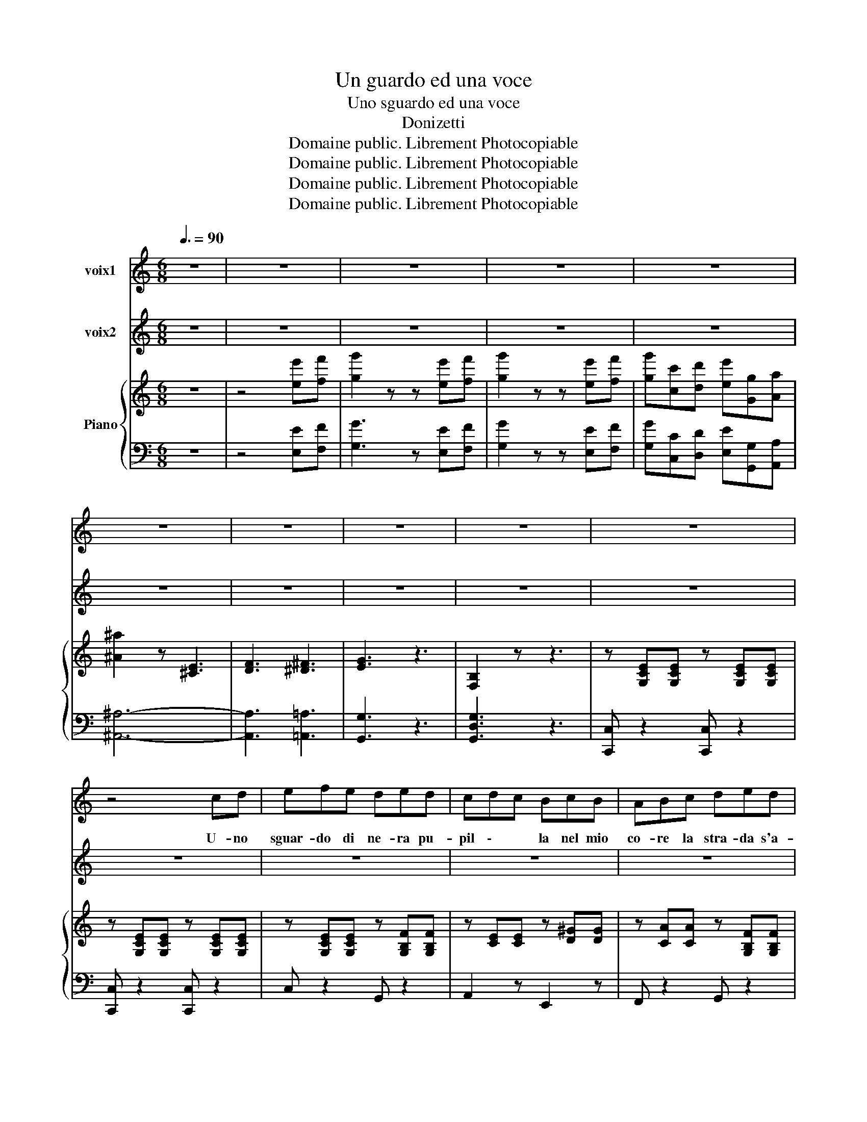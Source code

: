 X:1
T:Un guardo ed una voce
T:Uno sguardo ed una voce
T:Donizetti
T:Domaine public. Librement Photocopiable
T:Domaine public. Librement Photocopiable
T:Domaine public. Librement Photocopiable
T:Domaine public. Librement Photocopiable
Z:Domaine public. Librement Photocopiable
%%score 1 2 { 3 | 4 }
L:1/8
Q:3/8=90
M:6/8
K:C
V:1 treble nm="voix1"
V:2 treble nm="voix2"
V:3 treble nm="Piano"
V:4 bass 
V:1
 z6 | z6 | z6 | z6 | z6 | z6 | z6 | z6 | z6 | z6 | z4 cd | efe ded | cdc BcB | ABc ded | %14
w: ||||||||||U- no|sguar- do di ne- ra pu-|pil \- * la nel mio|co- re la stra- da s'a-|
 c2 z G2 c | efe ded | cdc BcB | ABc ded | G3 z3 | g3 B3 | e3 ^G3 | A3 F3 | EGc e2 z | g3 B3 | %24
w: pri, co- me|rag- gio di so- le che|bril \- la e \- tra-|ver- sa la neb- bia del|di|co- me|rag \-|gio di|so \- \- le|che tra-|
 e3 ^G2 G | A3 c2 c | B2 z d2 g | g^fe ^dec | ^A2 B z3 | z6 | z3 d2 g | g^fe ^dec | (^A2 B) z3 | %33
w: ver- sa la|neb- bia del|di. Ah! se~un|lam- po~è la vi- ta che|pas- sa||e la|gio- ia non tor- na mai|più, *|
 z6 | z2 B G z2 | z2 d B z2 | z6 | _e4- ed | c4 Bc | dcB dc_A | G3 _E2 z | _e4- ed | c4 Bc | %43
w: |mai più|mai più||sia * me-|mo- ria~a que-|st'a \- \- ni \- ma|las- sa|u- * na|vo- ce~ed un|
 dcB dc_A | G_BB BcB | _B3 _A3 | G_BB BcB | _B3 _A3 | G_ee e3 | _e3 z3 | z _ee e3 | _e3 z3 | %52
w: guar \- \- do \- che|fu, sia me- mo- ria~a que-|st'a- ni-|ma, u- na vo- ce~ed un|guar \-|do u- no sguar-|do,|sia me- mo-|ria,|
 z3 c2 c | c2 z c2 c | g4 Gc | efe ded | cdc BcB | ABc ded | c4- c z | g3 fdf | e3 dBd | c3 BGB | %62
w: u- no|sguar- do che|fu U- no|sguar- do di ne- ra pu-|pil \- la nel \- mio|co- re la stra- da s'a-|pri, *|co- me \- \-|rag \- \- \-|gio di \- \-|
 c2 z z3 | z3 d2 ^d | ecG GAG | G2 d d2 ^d | ecG GAG | G3 F3 | E2 G c3 | z AB ^cBc | d2 A A3 | %71
w: sol.|Ah! se~un|lam- po~è la vi- ta che|pas- sa e la|gio- ia non tor- na mai|più, mai|più mai più|sia me- mo- ria~a que-|st'a- ni- ma|
 z GA BAB | c3 G3 | z _A_B c=Bc | F3 _A3 | G3 F3 | E2 G c3 | z AB ^cBc | d2 A A3 | z GA BAB | %80
w: a que- st'a- ni- ma|las- sa|sia me- mo- ria~u- no|sguar \-|do che|fu, ah si,|sia me- mo- ria~a que-|st'a- ni- ma,|a que- st'a- ni- ma|
 c3 G3 | z _A_B c=Bc | F3 _A3 | G3 F3 | E3 z3 | c3 c3 | d2 B d2 B | d2 B d2 B | e6 | c2 z E2 E | %90
w: las- sa|sia me- mo- ria~u- no|sguar \-|do che|fu,|sia me-|mo- ria a que-|st'a \- ni- ma|las-|sa u- no|
 F2 G F2 G | F2 G F2 G | E4- E z | c2 z c3 | d2 G d2 G | d2 G d2 G | e3 ^d3 | d3 c3 | ^F3 F2 F | %99
w: sguar- do, u- na|vo \- ce che|fu, *|sia me-|mo- ria a que-|st'a \- ni- ma|las- sa|u- na|vo- ce~ed un|
 F3 F2 F | E4- E z | G6 | G6 | B6 | c6 | B6 | c6 | B6 | c2 z z3 |] %109
w: guar- do che|fu *|che|fu,|che|fu,|che|fu,|che|fu,|
V:2
 z6 | z6 | z6 | z6 | z6 | z6 | z6 | z6 | z6 | z6 | z6 | z6 | z6 | z6 | z6 | z6 | z6 | z6 | g4 Gc | %19
w: ||||||||||||||||||Ah! U- na|
 efe ded | cdc BcB | ABc ded | c3 z Gc | efe ded | cdc BcB | ABc ded | G3 z3 | z6 | z3 B2 e | %29
w: vo- ce~un an ge- li- co~ac-|cen \- to lie \- ve|lie- ve sul l'al- ma po-|so, co- me|rag- gio del l'as- tro d'ar-|gen \- to l'on \- da~az-|zur- ra che dor- me ba-|cio.||Ah! se~un|
 eAB dcA | B2 G z3 | z6 | z3 B2 e | edc BcA | G z2 z2 d | B z2 z2 f | _a6 | g4- gf | _e4 de | %39
w: lam- po~è la vi- ta che|pas- sa||e la|gio- ia non tor- na mai|più, mai|più mai|più|sia * me-|mo- ria~a que-|
 f_ed fec | _B3 G2 z | g4- gf | _e4 de | f_ed fec | _B2 z z3 | z _BB Bf_A | G z G G2 z | %47
w: st'a \- \- ni \- ma|las- sa|u- * na|vo- ce~ed un|guar \- \- do \- che|fu,|sia me- mo- ria~a que-|st'a- ni- ma,|
 z _BB BfB | _B2 z z3 | z _ee e3 | _e2 z z3 | z _ee e3 | _e3 =e2 e | f3 ^f2 f | g6 | g3 f3 | %56
w: u- na vo- ce che|fu|u- na vo-|ce|sia me- mo-|ria, u- na|vo- ce che|fu|lie- ve,|
 e3 d3 | c3 B3 | c4 Gc | ege dfd | cec BdB | ABc ded | c2 z e2 e | fdB GAG | G2 c e2 e | fdB GAG | %66
w: lie- ve|si po-|so Co- me|rag- gio del l'as- tro d'ar-|gen \- to l'on \- da~az-|zur- ra che dor- me ba-|cio. Ah! se~un|lam- po~è la vi- ta che|pas- sa e la|gio- ia non tor- na mai|
 G3 e2 e | fdB GAG | c3 z2 e | g3 g3 | ^f3 d2 e | f2 z f2 f | e3 c3 | _e3 e3 | _d3 d2 =c | %75
w: più, no la|gio- ia non tor- na mai|più, ah|sia me-|mo- ria~a que-|st'a- ni- ma|las- sa|u- na|vo- ce~ed un|
 =B3 B2 d | c3 z2 e | g3 g3 | ^f3 d2 e | f3 f2 f | e3 c3 | _e3 e3 | _d3 d2 =c | B3 B2 d | c3 z3 | %85
w: guar- do che|fu ah|sia me-|mo- ria~a que-|st'a- ni- ma|las- sa|u- na|vo- ce~ed un|guar- do che|fu|
 e3 e3 | f2 d f2 d | f2 d f2 d | g6 | e2 z c2 c | d2 B d2 B | d2 B d2 B | c4- c z | e3 e3 | %94
w: sia me-|mo- ria a que-|st'a \- ni- ma|las-|sa u- no|sguar- do, u- na|vo \- ce che|fu, *|sia me-|
 f2 B f2 B | f2 B f2 B | g3 ^f3 | f3 e3 | d2 A d2 A | d2 G d2 G | c4- c z | d6 | e6 | g6 | e6 | %105
w: mo- ria a que-|st'a \- ni- ma|las- sa|u- na|vo \- ce~ed un|guar \- do che|fu *|che|fu,|che|fu,|
 d6 | e6 | g6 | c3 z3 |] %109
w: che|fu,|che|fu,|
V:3
 z6 | z4 [ee'][ff'] | [gg']2 z z [ee'][ff'] | [gg']2 z z [ee'][ff'] | %4
 [gg'][cc'][dd'] [ee'][Gg][Aa] | [^A^a]2 z [^CE]3 | [DF]3 [^D^F]3 | [EG]3 z3 | [F,B,]2 z z3 | %9
 z [G,CE][G,CE] z [G,CE][G,CE] | z [G,CE][G,CE] z [G,CE][G,CE] | z [G,CE][G,CE] z [G,B,F][G,B,F] | %12
 z [CE][CE] z [D^G][DG] | z [CA][CA] z [G,B,F][G,B,F] | z [G,CE][G,CE] z [G,CE][G,CE] | %15
 z [G,CE][G,CE] z [G,B,F][G,B,F] | z [CE][CE] z [DE^G][DEG] | z [CA][CA] z [CDA][CDA] | %18
 [B,DG]3 z3 | z [G,CE][G,CE] z [G,B,F][G,B,F] | z [CE][CE] z [D^G][DG] | %21
 z [CA][CA] z [G,B,F][G,B,F] | z [G,CE][G,CE] z [G,CE][G,CE] | z [G,CE][G,CE] z [G,C][G,B,F] | %24
 z [CE][CE] z [DE^G][DEG] | z [CA][CA] z [CDA][CDA] | z [B,DG][B,DG] z [B,DG][B,DG] | %27
 z [CD^F][CDF] z [CDA][CDA] | z [B,DG][B,DG] z [DEB][DEB] | z [CEA][CEA] z [CD^F][CDF] | %30
 z [B,DG][B,DG] z [B,DG][B,DG] | z [CD^F][CDF] z [CDA][CDA] | z [B,DG][B,DG] z [DEB][DEB] | %33
 z [CEA][CEA] z [CD^F][CDF] | [B,DG] z2 [B,D] z2 | [B,G] z2 [DB] z2 | [C_EF]2 z [_A,D]2 z | %37
 G,_B,_E GEB, | _A,C_E _AEC | _A,C_E _AEC | G,_B,_E GEB, | G,_B,_E GEB, | _A,C_E _AEC | %43
 _A,C z _A_EC | G,_B,_E B,_DG | _B,D_A B,FA | _B,_EG B,_DG | _B,D_A B,FA | [_B,G]_ee e[_EG][EG] | %49
 [F_A]_ee e[FA][FA] | [_GA]_ee e[GA][GA] | [G_B]_ee e[G=Be][GBe] | %52
 [_Ac_e][Ace][Ace] [Ac=e][Ace][Ace] | [_Acf][Acf][Acf] [Ac_g][Acg][Acg] | [GBg]3 z3 | %55
 z [G,CE][G,CE] z [G,B,F][G,B,F] | z [CE][CE] z [D^G][DG] | z [CA][CA] z [G,B,F][G,B,F] | %58
 z [CE][G,CE] z [G,CE][G,CE] | z [G,CE][G,CE] z [G,B,F][G,B,F] | z [CE][CE] z [DE^G][DEG] | %61
 z [CFA][CFA] z [G,B,F][G,B,F] | G,CE G,^A,E | G,B,F G,DF | G,CE G,^A,E | G,B,F G,DF | %66
 G,CE G,^A,E | G,B,F G,DF | z [G,CE][G,CE] z [G,CE][G,CE] | z [A,^CG][A,CG] z [A,CG][A,CG] | %70
 z [A,D^F][A,DF] z [A,DF][A,DF] | z [G,B,F][G,B,F] z [G,B,F][G,B,F] | %72
 z [G,CE][G,CE] z [G,CE][G,CE] | z [_A,C_E][A,CE] z [A,CE][A,CE] | %74
 z [_A,_DF][A,DF] z [A,DF][A,DF] | z [G,B,F][G,B,F] z [G,B,F][G,B,F] | %76
 z [G,CE][G,CE] z [G,CE][G,CE] | z [A,^CEG][A,CEG] z [A,CEG][A,CEG] | %78
 z [A,D^F][A,DF] z [DF][A,DF] | z [G,B,F][G,B,F] z [G,B,F][G,B,F] | z [G,CE][G,CE] z [G,CE][G,CE] | %81
 z [_A,C_E][A,CE] z [A,CE][A,CE] | z [_A,_DF][A,DF] z [A,DF][A,DF] | %83
 z [G,B,F][G,B,F] z [G,B,F][G,B,F] | z [G,CE][G,CE] z [G,CE][G,CE] | %85
 z [G,CE][G,CE] z [G,CE][G,CE] | z [G,B,F][G,B,F] z [G,B,F][G,B,F] | %87
 z [G,B,F][G,B,F] z [G,B,F][G,B,F] | z [G,CE][G,CE] z [G,CE][G,CE] | %89
 z [G,CE][G,CE] z [G,CE][G,CE] | z [G,B,F][G,B,F] z [G,B,F][G,B,F] | %91
 z [G,B,F][G,B,F] z [G,B,F][G,B,F] | z [G,CE][G,CE] z [G,CE][G,CE] | %93
 z [G,CE][G,CE] z [G,CE][G,CE] | z [G,B,F][G,B,F] z [G,B,F]F | z [G,B,F][G,B,F] z [G,B,F][G,B,F] | %96
 z [G,EG][G,EG] z [A,^D^F][A,DF] | z [^G,DF][G,DF] z [=G,CE][G,CE] | %98
 z [^F,A,D][F,A,D] z [F,A,D][F,A,D] | z [F,G,B,][F,G,B,] z [F,G,B,][F,G,B,] | %100
 z [G,CE][G,CE] z [G,CE][G,CE] | z [G,B,F][G,B,F] z [G,B,F][G,B,] | z [G,CE][G,CE] z [G,CE][G,CE] | %103
 z [G,B,F][G,B,F] z [G,B,F][G,B,F] | z [G,CE][G,CE] z [G,CE][G,CE] | %105
 z [G,B,F][G,B,F] z [G,B,F][G,B,F] | z [G,CE][G,CE] z [G,CE][G,CE] | [B,F]3 z3 | [CE] z2 [cec']3 |] %109
V:4
 z6 | z4 [E,E][F,F] | [G,G]3 z [E,E][F,F] | [G,G]2 z z [E,E][F,F] | %4
 [G,G][C,C][D,D] [E,E][G,,G,][A,,A,] | [^A,,^A,]6- | [A,,A,]3 [=A,,=A,]3 | [G,,G,]3 z3 | %8
 [G,,D,G,]3 z3 | [C,,C,] z2 [C,,C,] z2 | [C,,C,] z2 [C,,C,] z2 | C, z2 G,, z2 | A,,2 z E,,2 z | %13
 F,, z2 G,, z2 | C,2 z C,,2 z | C, z2 G,, z2 | A,, z2 E,,2 z | F,,2 z ^F,, z2 | G,,4 z2 | %19
 C, z2 G,,2 z | A,,2 z E,,2 z | F,, z2 G,,2 z | C,2 z C,,2 z | C,2 z G,,2 z | A,,2 z E,,2 z | %25
 F,,2 z ^F,,2 z | G,,2 z G,, z2 | A,,2 z ^F,, z2 | G,,2 z ^G,,2 z | A,,2 z D,, z2 | G,,2 z B,,2 z | %31
 A,,2 z ^F,,2 z | G,,2 z ^G,,2 z | A,,2 z D,, z2 | [G,,G,] z2 [G,,G,] z2 | %35
 [G,,D,G,]2 z [G,,G,] z2 | _A,,3 _B,,2 z | [_E,,_B,,_E,]4- [E,,B,,E,] z | [_E,,_E,]4- [E,,E,] z | %39
 [_E,,_E,]3 [E,,E,]3 | [_E,,_E,]4- [E,,E,] z | [_E,,_B,,_E,]6 | [_E,,_E,]4- [E,,E,] z | %43
 [_E,,_E,]3 [E,,E,]2 z | _E,3 =E,3 | F,3 D,3 | _E,3 =E,3 | F,3 D,3 | _E,4 z2 | z6 | z6 | z6 | z6 | %53
 z6 | z6 | C, z2 G,, z2 | A,,2 z E,,2 z | F,,2 z G,,2 z | C,2 z C,,2 z | C,2 z G,,2 z | %60
 A,,2 z E,,2 z | F,,2 z G,,2 z | C,2 z ^C,3 | D,3 B,,3 | C,3 ^C,3 | D,3 B,,3 | C,3 ^C,3 | %67
 D,3 B,,3 | C,2 z C,2 z | A,,2 z A,,2 z | D,3 D,,2 z | G,,2 z G,,2 z | C,3 C,,2 z | _A,,2 z A,,3 | %74
 F,,2 z F,,2 z | G,,2 z G,,2 z | C,2 z C,2 z | A,,2 z A,,3 | D,3 D,,2 z | G,,3 G,,3 | %80
 C,2 z C,,2 z | _A,,2 z A,,3 | F,,2 z F,,2 z | G,,2 z G,,2 z | [C,,C,]2 z [C,,C,] z2 | %85
 [C,,C,]2 z [C,,C,]2 z | [C,,C,]2 z [C,,C,] z2 | [C,,C,] z2 [C,,C,] z2 | [C,,C,]2 z [C,,C,]2 z | %89
 [C,,C,]2 z [C,,C,]2 z | [C,,C,]2 z [C,,C,]2 z | [C,,C,]2 z [C,,C,] z2 | C,2 z C,2 z | %93
 C,2 z C,2 z | C,2 z C,2 z | C,2 z C,2 z | C,2 z C,2 z | C,2 z C,2 z | C,2 z C,2 z | C,2 z C,2 z | %100
 C,2 z C,2 z | G,,2 z G,,2 z | C,2 z C,2 z | G,,2 z G,,2 z | C,2 z C,2 z | G,,2 z G,,2 z | %106
 C,2 z C, z2 | [G,,G,]4 z2 | [C,G,] z2 [C,,C,]2 z |] %109

